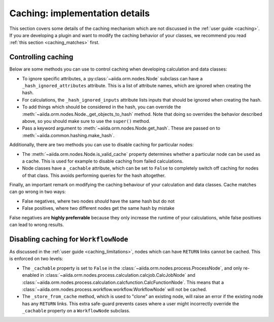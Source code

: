 Caching: implementation details
+++++++++++++++++++++++++++++++

This section covers some details of the caching mechanism which are not discussed in the :ref:`user guide <caching>`.
If you are developing a plugin and want to modify the caching behavior of your classes, we recommend you read :ref:`this section <caching_matches>` first.

.. _devel_controlling_caching:

Controlling caching
-------------------

Below are some methods you can use to control caching when developing calculation and data classes:

* To ignore specific attributes, a :py:class:`~aiida.orm.nodes.Node` subclass can have a ``_hash_ignored_attributes`` attribute.
  This is a list of attribute names, which are ignored when creating the hash.
* For calculations, the ``_hash_ignored_inputs`` attribute lists inputs that should be ignored when creating the hash.
* To add things which should be considered in the hash, you can override the :meth:`~aiida.orm.nodes.Node._get_objects_to_hash` method. Note that doing so overrides the behavior described above, so you should make sure to use the ``super()`` method.
* Pass a keyword argument to :meth:`~aiida.orm.nodes.Node.get_hash`.
  These are passed on to :meth:`~aiida.common.hashing.make_hash`.

Additionally, there are two methods you can use to disable caching for particular nodes:

* The :meth:`~aiida.orm.nodes.Node.is_valid_cache` property determines whether a particular node can be used as a cache. This is used for example to disable caching from failed calculations.
* Node classes have a ``_cachable`` attribute, which can be set to ``False`` to completely switch off caching for nodes of that class. This avoids performing queries for the hash altogether.

Finally, an important remark on modifying the caching behaviour of your calculation and data classes.
Cache matches can go wrong in two ways:

* False negatives, where two nodes *should* have the same hash but do not
* False positives, where two different nodes get the same hash by mistake

False negatives are **highly preferrable** because they only increase the runtime of your calculations, while false positives can lead to wrong results.


Disabling caching for ``WorkflowNode``
--------------------------------------

As discussed in the :ref:`user guide <caching_limitations>`, nodes which can have ``RETURN`` links cannot be cached.
This is enforced on two levels:

* The ``_cachable`` property is set to ``False`` in the :class:`~aiida.orm.nodes.process.ProcessNode`, and only re-enabled in :class:`~aiida.orm.nodes.process.calculation.calcjob.CalcJobNode` and :class:`~aiida.orm.nodes.process.calculation.calcfunction.CalcFunctionNode`.
  This means that a :class:`~aiida.orm.nodes.process.workflow.workflow.WorkflowNode` will not be cached.
* The ``_store_from_cache`` method, which is used to "clone" an existing node, will raise an error if the existing node has any ``RETURN`` links.
  This extra safe-guard prevents cases where a user might incorrectly override the ``_cachable`` property on a ``WorkflowNode`` subclass.
